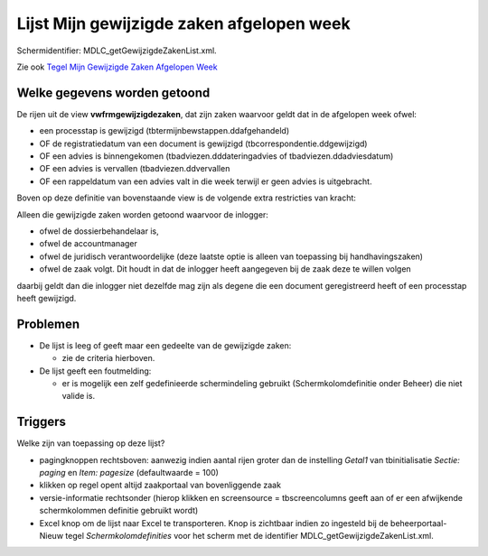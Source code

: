 Lijst Mijn gewijzigde zaken afgelopen week
==========================================

Schermidentifier: MDLC_getGewijzigdeZakenList.xml.

Zie ook `Tegel Mijn Gewijzigde Zaken Afgelopen
Week </docs/probleemoplossing/portalen_en_moduleschermen/openingsportaal/tegel_mijn_gewijzigde_zaken_afgelopen_week.md>`__

Welke gegevens worden getoond
-----------------------------

De rijen uit de view **vwfrmgewijzigdezaken**, dat zijn zaken waarvoor
geldt dat in de afgelopen week ofwel:

-  een processtap is gewijzigd (tbtermijnbewstappen.ddafgehandeld)
-  OF de registratiedatum van een document is gewijzigd
   (tbcorrespondentie.ddgewijzigd)
-  OF een advies is binnengekomen (tbadviezen.dddateringadvies of
   tbadviezen.ddadviesdatum)
-  OF een advies is vervallen (tbadviezen.ddvervallen
-  OF een rappeldatum van een advies valt in die week terwijl er geen
   advies is uitgebracht.

Boven op deze definitie van bovenstaande view is de volgende extra
restricties van kracht:

Alleen die gewijzigde zaken worden getoond waarvoor de inlogger:

-  ofwel de dossierbehandelaar is,
-  ofwel de accountmanager
-  ofwel de juridisch verantwoordelijke (deze laatste optie is alleen
   van toepassing bij handhavingszaken)
-  ofwel de zaak volgt. Dit houdt in dat de inlogger heeft aangegeven
   bij de zaak deze te willen volgen

daarbij geldt dan die inlogger niet dezelfde mag zijn als degene die een
document geregistreerd heeft of een processtap heeft gewijzigd.

Problemen
---------

-  De lijst is leeg of geeft maar een gedeelte van de gewijzigde zaken:

   -  zie de criteria hierboven.

-  De lijst geeft een foutmelding:

   -  er is mogelijk een zelf gedefinieerde schermindeling gebruikt
      (Schermkolomdefinitie onder Beheer) die niet valide is.

Triggers
--------

Welke zijn van toepassing op deze lijst?

-  pagingknoppen rechtsboven: aanwezig indien aantal rijen groter dan de
   instelling *Getal1* van tbinitialisatie *Sectie: paging* en *Item:
   pagesize* (defaultwaarde = 100)
-  klikken op regel opent altijd zaakportaal van bovenliggende zaak
-  versie-informatie rechtsonder (hierop klikken en screensource =
   tbscreencolumns geeft aan of er een afwijkende schermkolommen
   definitie gebruikt wordt)
-  Excel knop om de lijst naar Excel te transporteren. Knop is zichtbaar
   indien zo ingesteld bij de beheerportaal-Nieuw tegel
   *Schermkolomdefinities* voor het scherm met de identifier
   MDLC_getGewijzigdeZakenList.xml.
